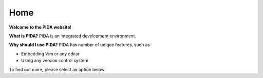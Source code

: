 ====
Home
====

**Welcome to the PIDA website!**

.. raw:: html

    <a href="${imagedir}ss1.png"><img src="${imagedir}ss1_t.png"/></a>


**What is PIDA?**
PIDA is an integrated development environment.

**Why should I use PIDA?**
PIDA has  number of unique features, such as

* Embedding Vim or any editor
* Using any version control system
    
To find out more, please select an option below:



